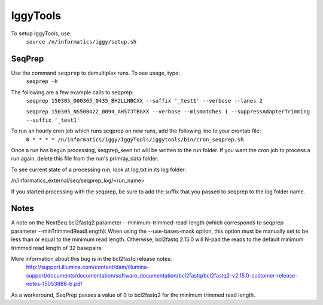 =========
IggyTools
=========

To setup IggyTools, use:
    ``source /n/informatics/iggy/setup.sh``

SeqPrep
-------

Use the command ``seqprep`` to demultiplex runs. To see usage, type:
    ``seqprep -h``

The following are a few example calls to seqprep:
    ``seqprep 150305_D00365_0435_BH2LLNBCXX --suffix '_test1' --verbose --lanes 2``

    ``seqprep 150305_NS500422_0094_AH57JTBGXX --verbose --mismatches 1 --suppressAdapterTrimming --suffix '_test1'``

To run an hourly cron job which runs seqprep on new runs, add the following line to your crontab file:
    ``0 * * * * /n/informatics/iggy/IggyTools/iggytools/bin/cron_seqprep.sh``

Once a run has begun processing, seqprep_seen.txt will be written to the run folder. If you want the cron job to process a run again,
delete this file from the run's primray_data folder.

To see current state of a processing run, look at log.txt in its log folder:

/n/informatics_external/seq/seqprep_log/<run_name>

If you started processing with the seqprep, be sure to add the suffix that you passed to seqprep to the log folder name.


Notes
------
A note on the NextSeq bcl2fastq2 parameter --minimum-trimmed-read-length (which corresponds to seqprep parameter --minTrimmedReadLength):
When using the --use-bases-mask option, this option must be manually set to be less than or equal to the minimum read length. 
Otherwise, bcl2fastq 2.15.0 will N-pad the reads to the default minimum trimmed read length of 32 basepairs.

More information about this bug is in the bcl2fastq release notes:
  http://support.illumina.com/content/dam/illumina-support/documents/documentation/software_documentation/bcl2fastq/bcl2fastq2-v2.15.0-customer-release-notes-15053886-b.pdf

As a workaround, SeqPrep passes a value of 0 to bcl2fastq2 for the minimum trimmed read length.
